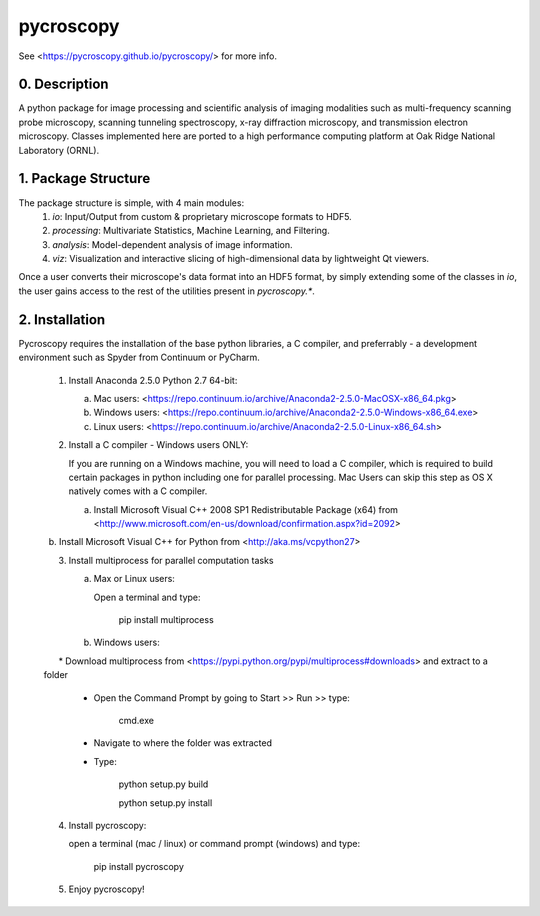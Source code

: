 pycroscopy
==========

See <https://pycroscopy.github.io/pycroscopy/> for more info.

0. Description
--------------
A python package for image processing and scientific analysis of imaging modalities such as multi-frequency scanning probe microscopy,
scanning tunneling spectroscopy, x-ray diffraction microscopy, and transmission electron microscopy.
Classes implemented here are ported to a high performance computing platform at Oak Ridge National Laboratory (ORNL).

1. Package Structure
--------------------
The package structure is simple, with 4 main modules:
   1. `io`: Input/Output from custom & proprietary microscope formats to HDF5.
   2. `processing`: Multivariate Statistics, Machine Learning, and Filtering.
   3. `analysis`: Model-dependent analysis of image information.
   4. `viz`: Visualization and interactive slicing of high-dimensional data by lightweight Qt viewers.

Once a user converts their microscope's data format into an HDF5 format, by simply extending some of the classes in `io`, the user gains access to the rest of the utilities present in `pycroscopy.*`. 

2. Installation
---------------
Pycroscopy requires the installation of the base python libraries, a C compiler, and preferrably - a development environment such as Spyder from Continuum or PyCharm. 

   1. Install Anaconda 2.5.0 Python 2.7 64-bit:
      
      a. Mac users: <https://repo.continuum.io/archive/Anaconda2-2.5.0-MacOSX-x86_64.pkg>
      
      b. Windows users: <https://repo.continuum.io/archive/Anaconda2-2.5.0-Windows-x86_64.exe>

      c. Linux users: <https://repo.continuum.io/archive/Anaconda2-2.5.0-Linux-x86_64.sh>
      
   2. Install a C compiler - Windows users ONLY:
      
      If you are running on a Windows machine, you will need to load a C compiler, which is required to build certain packages in python including one for parallel processing. Mac Users can skip this step as OS X natively comes with a C compiler.
      
      a. Install Microsoft Visual C++ 2008 SP1 Redistributable Package (x64) from <http://www.microsoft.com/en-us/download/confirmation.aspx?id=2092>
      
      b. Install Microsoft Visual C++ for Python from <http://aka.ms/vcpython27>
      
   3. Install multiprocess for parallel computation tasks
   
      a. Max or Linux users: 
      
         Open a terminal and type: 
            
            pip install multiprocess
         
      b. Windows users:
      
         * Download multiprocess from <https://pypi.python.org/pypi/multiprocess#downloads> and extract to a folder
         
         * Open the Command Prompt by going to Start >> Run >> type:
            
            cmd.exe
         
         * Navigate to where the folder was extracted
         
         * Type:
         
               python setup.py build
               
               python setup.py install
               
   4. Install pycroscopy:
   
      open a terminal (mac / linux) or command prompt (windows) and type:
      
         pip install pycroscopy
         
   5. Enjoy pycroscopy!
